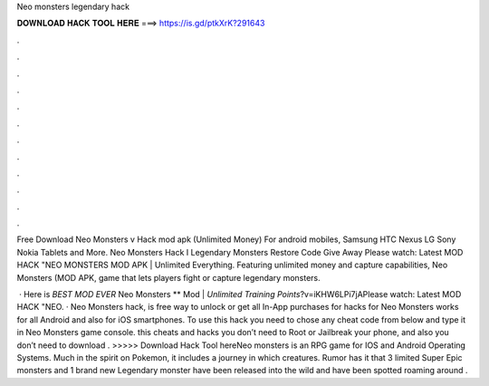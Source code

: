 Neo monsters legendary hack



𝐃𝐎𝐖𝐍𝐋𝐎𝐀𝐃 𝐇𝐀𝐂𝐊 𝐓𝐎𝐎𝐋 𝐇𝐄𝐑𝐄 ===> https://is.gd/ptkXrK?291643



.



.



.



.



.



.



.



.



.



.



.



.

Free Download Neo Monsters v Hack mod apk (Unlimited Money) For android mobiles, Samsung HTC Nexus LG Sony Nokia Tablets and More. Neo Monsters Hack I Legendary Monsters Restore Code Give Away Please watch: Latest MOD HACK "NEO MONSTERS MOD APK | Unlimited Everything. Featuring unlimited money and capture capabilities, Neo Monsters (MOD APK, game that lets players fight or capture legendary monsters.

 · Here is *BEST MOD EVER* Neo Monsters ** Mod | *Unlimited Training Points*?v=iKHW6LPi7jAPlease watch: Latest MOD HACK "NEO. · Neo Monsters hack, is free way to unlock or get all In-App purchases for  hacks for Neo Monsters works for all Android and also for iOS smartphones. To use this hack you need to chose any cheat code from below and type it in Neo Monsters game console. this cheats and hacks you don’t need to Root or Jailbreak your phone, and also you don’t need to download . >>>>> Download Hack Tool hereNeo monsters is an RPG game for IOS and Android Operating Systems. Much in the spirit on Pokemon, it includes a journey in which creatures. Rumor has it that 3 limited Super Epic monsters and 1 brand new Legendary monster have been released into the wild and have been spotted roaming around .
